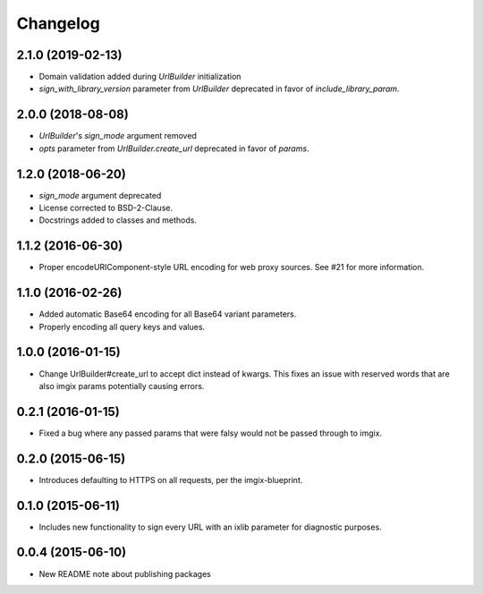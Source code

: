 Changelog
=========

2.1.0 (2019-02-13)
------------------

* Domain validation added during `UrlBuilder` initialization
* `sign_with_library_version` parameter from `UrlBuilder` deprecated in favor of `include_library_param`.


2.0.0 (2018-08-08)
------------------

* `UrlBuilder`'s `sign_mode` argument removed
* `opts` parameter from `UrlBuilder.create_url` deprecated in favor of `params`.


1.2.0 (2018-06-20)
------------------

* `sign_mode` argument deprecated
* License corrected to BSD-2-Clause.
* Docstrings added to classes and methods.


1.1.2 (2016-06-30)
------------------

* Proper encodeURIComponent-style URL encoding for web proxy sources. See #21
  for more information.


1.1.0 (2016-02-26)
------------------

* Added automatic Base64 encoding for all Base64 variant parameters.

* Properly encoding all query keys and values.


1.0.0 (2016-01-15)
------------------

* Change UrlBuilder#create_url to accept dict instead of kwargs. This fixes an
  issue with reserved words that are also imgix params potentially causing
  errors.


0.2.1 (2016-01-15)
------------------

* Fixed a bug where any passed params that were falsy would not be passed
  through to imgix.


0.2.0 (2015-06-15)
------------------

* Introduces defaulting to HTTPS on all requests, per the imgix-blueprint.


0.1.0 (2015-06-11)
------------------

* Includes new functionality to sign every URL with an ixlib parameter for
  diagnostic purposes.


0.0.4 (2015-06-10)
------------------

* New README note about publishing packages
